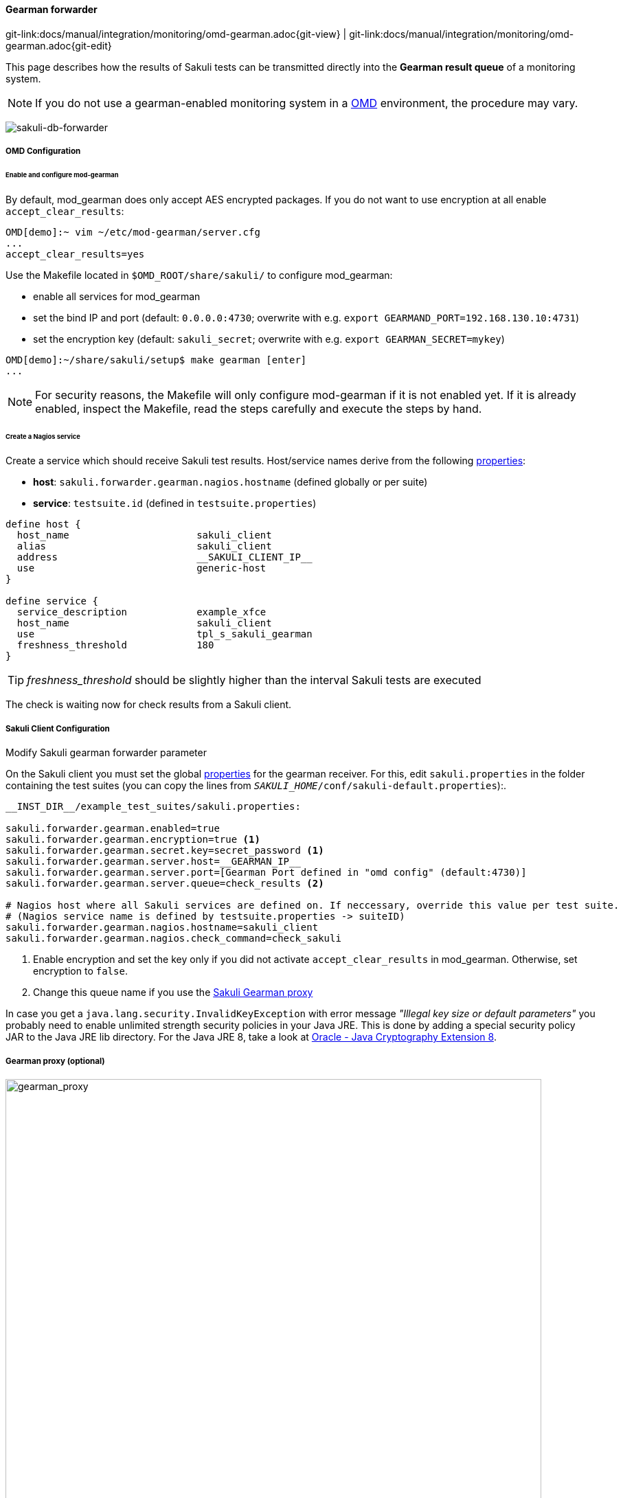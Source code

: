 
:imagesdir: ../../../images

[[omd-gearman]]
==== Gearman forwarder
[#git-edit-section]
:page-path: docs/manual/integration/monitoring/omd-gearman.adoc
git-link:{page-path}{git-view} | git-link:{page-path}{git-edit}

This page describes how the results of Sakuli tests can be transmitted directly into the *Gearman result queue* of a monitoring system.

NOTE: If you do not use a gearman-enabled monitoring system in a https://labs.consol.de/OMD/[OMD] environment, the procedure may vary.

image:sakuli-gearman.png[sakuli-db-forwarder]


===== OMD Configuration

====== Enable and configure mod-gearman

By default, mod_gearman does only accept AES encrypted packages. If you do not want to use encryption at all enable `accept_clear_results`:

[source]
----
OMD[demo]:~ vim ~/etc/mod-gearman/server.cfg
...
accept_clear_results=yes
----

Use the Makefile located in `$OMD_ROOT/share/sakuli/` to configure mod_gearman:

* enable all services for mod_gearman
* set the bind IP and port (default: `0.0.0.0:4730`; overwrite with e.g. `export GEARMAND_PORT=192.168.130.10:4731`)
* set the encryption key (default: `sakuli_secret`; overwrite with e.g. `export GEARMAN_SECRET=mykey`)

[source]
----
OMD[demo]:~/share/sakuli/setup$ make gearman [enter]
...
----

NOTE: For security reasons, the Makefile will only configure mod-gearman if it is not enabled yet. If it is already enabled, inspect the Makefile, read the steps carefully and execute the steps by hand.

====== Create a Nagios service

Create a service which should receive Sakuli test results. Host/service names derive from the following <<property-loading-mechanism,properties>>:

* *host*: `sakuli.forwarder.gearman.nagios.hostname` (defined globally or per suite)
* *service*: `testsuite.id` (defined in `testsuite.properties`)

[source]
----
define host {
  host_name                      sakuli_client
  alias                          sakuli_client
  address                        __SAKULI_CLIENT_IP__
  use                            generic-host
}

define service {
  service_description            example_xfce
  host_name                      sakuli_client
  use                            tpl_s_sakuli_gearman
  freshness_threshold            180
}
----

[[omd-gearman-freshness_threshold]]
TIP: _freshness_threshold_ should be slightly higher than the interval Sakuli tests are executed

The check is waiting now for check results from a Sakuli client.

[[sakuli_client_config]]
===== Sakuli Client Configuration

.Modify Sakuli gearman forwarder parameter

On the Sakuli client you must set the global <<property-loading-mechanism,properties>> for the gearman receiver. For this, edit `sakuli.properties` in the folder containing the test suites (you can copy the lines from `__SAKULI_HOME__/conf/sakuli-default.properties`):.

[source,properties]
----
__INST_DIR__/example_test_suites/sakuli.properties:

sakuli.forwarder.gearman.enabled=true
sakuli.forwarder.gearman.encryption=true <1>
sakuli.forwarder.gearman.secret.key=secret_password <1>
sakuli.forwarder.gearman.server.host=__GEARMAN_IP__
sakuli.forwarder.gearman.server.port=[Gearman Port defined in "omd config" (default:4730)]
sakuli.forwarder.gearman.server.queue=check_results <2>

# Nagios host where all Sakuli services are defined on. If neccessary, override this value per test suite.
# (Nagios service name is defined by testsuite.properties -> suiteID)
sakuli.forwarder.gearman.nagios.hostname=sakuli_client
sakuli.forwarder.gearman.nagios.check_command=check_sakuli
----

<1> Enable encryption and set the key only if you did not activate `accept_clear_results` in mod_gearman. Otherwise, set encryption to `false`.
<2> Change this queue name if you use the <<gearman_proxy,Sakuli Gearman proxy>>

In case you get a `java.lang.security.InvalidKeyException` with error message _"Illegal key size or default parameters"_ you probably
need to enable unlimited strength security policies in your Java JRE. This is done by adding a special security policy JAR to the Java JRE lib directory. For the Java JRE 8, take a look at http://www.oracle.com/technetwork/java/javase/downloads/jce8-download-2133166.html[Oracle - Java Cryptography Extension 8].

[[gearman_proxy]]
===== Gearman proxy (optional)

image:gearman_proxy.png[gearman_proxy,780]

Use the Sakuli gearman proxy script if you want to intervene into the communication between Sakuli and Naemon/Nagios.

*Possible use cases*:

* Change parts of the messages Sakuki sends to the monitoring system => there are some examples contained already
* Getting notified when Sakuli sends results to services which do not exists
* Auto-create services for incoming results (not yet implemented)

Use the Makefile located in `$OMD_ROOT/share/sakuli/` to enable the feature:

[source]
----
OMD[demo]:~/share/sakuli/setup$ make gearman_proxy
cp ./omd/etc/init.d/sakuli_gearman_proxy /omd/sites/demo/etc/init.d/
chmod +x /omd/sites/demo/etc/init.d/sakuli_gearman_proxy
cp ./omd/local/bin/sakuli_gearman_proxy.pl /omd/sites/demo/local/bin/
cp ./omd/etc/mod-gearman/sakuli_gearman_proxy.cfg /omd/sites/demo/etc/mod-gearman/
----

Edit `etc/mod-gearman/sakuli_gearman_proxy.cfg`:

[source]
----
$remoteHost="172.17.0.2"; <1>
$remotePort="4730"; <1>
$localHost="172.17.0.2"; <2>
$localPort="4730"; <2>
$queues = {
    "$remoteHost:$remotePort/check_results_sakuli"  => "$localHost:$localPort/check_results",
}; <3> <4>

$err_h = 'error_host'; <5>
$err_s = 'eror_svc';
$err_r = '2'; <6>
----

<1> Gearman IP/Port listening for Sakuli results. Set this to the same values as <2> unless gearman_proxy.pl is running on another system.
<2> Gearman IP/Port of the monitoring system
<3> `check_results_sakuli` => queue name to receive Sakuli results. Make sure this queue name is defined in property `sakuli.forwarder.gearman.server.queue` on all Sakuli clients (see <<sakuli_client_config>>)
<4> `check_results` => default queue of mod-gearman where gearman workers write back their results. (no need to change that)
<5> The proxy does a livestatus query for each incoming package to ensure that the receiving host/service exists. Provide a special "error host/service" pair where the proxy can send a message when there are results coming in for non-existent services.
<6> Status of messages for non-existent services (2=CRITICAL)

Start the proxy:
[source,bash]
----
OMD[demo]:~$ omd start sakuli_gearman_proxy
Starting sakuli_gearman_proxy...OK
----

Check that the queue `check_results_sakuli` is running in addition to the default queue `check_results`.

[source]
----
OMD[demo]:~$ gearman_top
2017-06-09 13:37:28  -  localhost:4730  -  v0.33

 Queue Name           | Worker Available | Jobs Waiting | Jobs Running
-----------------------------------------------------------------------
 check_results        |               1  |           0  |           0
 check_results_sakuli |               1  |           0  |           0
-----------------------------------------------------------------------
----

TIP: This change does affect other monitoring checks executed with mod-gearman, because only Sakuli will send results into the queue `check_results_sakuli`.
